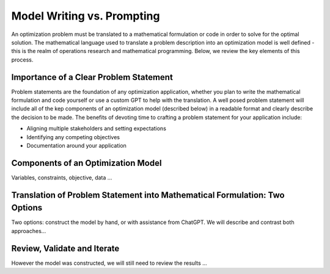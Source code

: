 Model Writing vs. Prompting
===================================================================

An optimization problem must be translated to a mathematical formulation or code in order to solve for the optimal solution. 
The mathematical language used to translate a problem description into an optimization model is well defined - this is the realm of operations research and mathematical programming.  
Below, we review the key elements of this process. 


Importance of a Clear Problem Statement
-----------------------------------------------------------

Problem statements are the foundation of any optimization application, whether you plan to write the mathematical formulation and code yourself or use a custom GPT to help with the translation.  
A well posed problem statement will include all of the kep components of an optimization model (described below) in a readable format and clearly describe the decision to be made. 
The benefits of devoting time to crafting a problem statement for your application include:

- Aligning multiple stakeholders and setting expectations
- Identifying any competing objectives
- Documentation around your application 


Components of an Optimization Model
------------------------------------------

Variables, constraints, objective, data ...


Translation of Problem Statement into Mathematical Formulation: Two Options
--------------------------------------------------------------------------------

Two options: construct the model by hand, or with assistance from ChatGPT.
We will describe and contrast both approaches...

Review, Validate and Iterate
-------------------------------

However the model was constructed, we will still need to review the results ...
